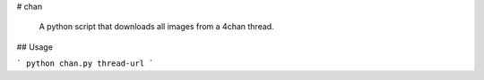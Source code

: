 # chan

 A python script that downloads all images from a 4chan thread.

## Usage

```
python chan.py thread-url
```



